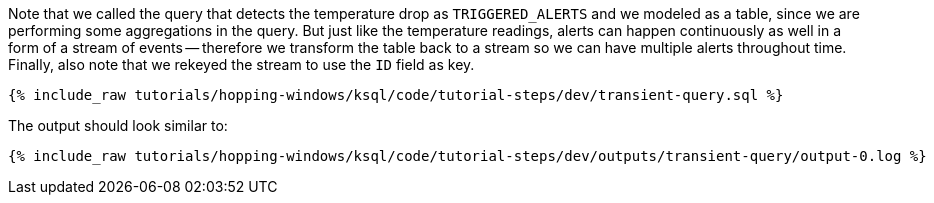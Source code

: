 Note that we called the query that detects the temperature drop as `TRIGGERED_ALERTS` and we modeled as a table, since we are performing some aggregations in the query. But just like the temperature readings, alerts can happen continuously as well in a form of a stream of events -- therefore we transform the table back to a stream so we can have multiple alerts throughout time. Finally, also note that we rekeyed the stream to use the `ID` field as key.

+++++
<pre class="snippet"><code class="sql">{% include_raw tutorials/hopping-windows/ksql/code/tutorial-steps/dev/transient-query.sql %}</code></pre>
+++++

The output should look similar to:

+++++
<pre class="snippet"><code class="shell">{% include_raw tutorials/hopping-windows/ksql/code/tutorial-steps/dev/outputs/transient-query/output-0.log %}</code></pre>
+++++
